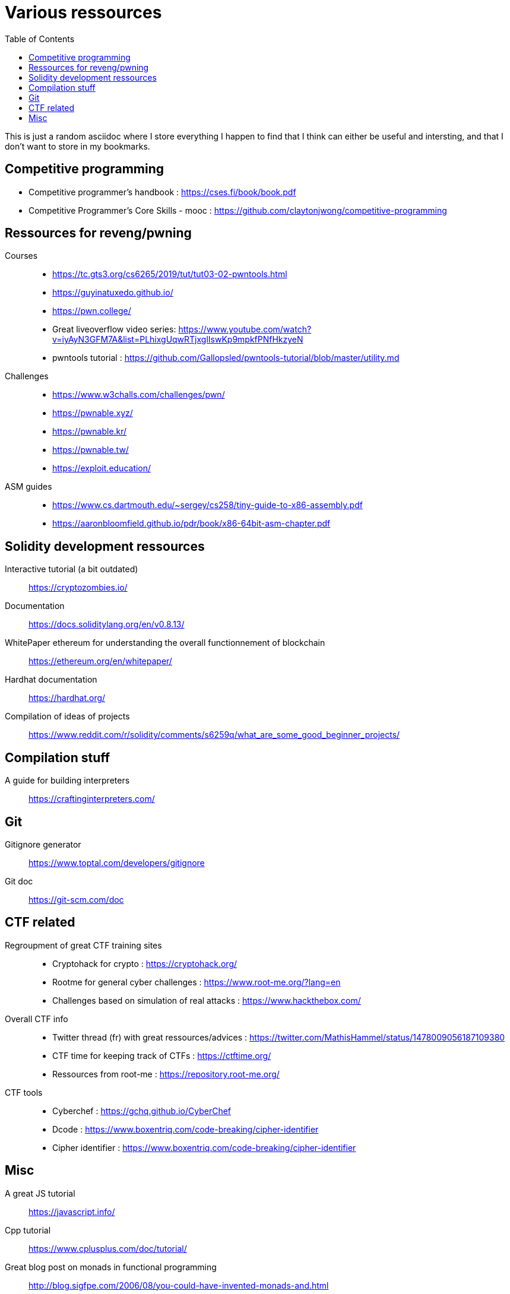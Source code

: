 = Various ressources
:url-repo: https://github.com/KatanaFluorescent/misc
:toc:

====
This is just a random asciidoc where I store everything I happen to find that I think can either be useful and intersting, and that I don't want to store in my bookmarks.
====

== Competitive programming

   * Competitive programmer's handbook : https://cses.fi/book/book.pdf
   * Competitive Programmer's Core Skills - mooc : https://github.com/claytonjwong/competitive-programming

== Ressources for reveng/pwning 


Courses:: 
    * https://tc.gts3.org/cs6265/2019/tut/tut03-02-pwntools.html
    * https://guyinatuxedo.github.io/
    * https://pwn.college/
    * Great liveoverflow video series: https://www.youtube.com/watch?v=iyAyN3GFM7A&list=PLhixgUqwRTjxglIswKp9mpkfPNfHkzyeN 
    * pwntools tutorial : https://github.com/Gallopsled/pwntools-tutorial/blob/master/utility.md
Challenges::
    * https://www.w3challs.com/challenges/pwn/
    * https://pwnable.xyz/
    * https://pwnable.kr/
    * https://pwnable.tw/
    * https://exploit.education/
ASM guides::
   * https://www.cs.dartmouth.edu/~sergey/cs258/tiny-guide-to-x86-assembly.pdf
   * https://aaronbloomfield.github.io/pdr/book/x86-64bit-asm-chapter.pdf

== Solidity development ressources

Interactive tutorial (a bit outdated):: https://cryptozombies.io/
Documentation:: https://docs.soliditylang.org/en/v0.8.13/
WhitePaper ethereum for understanding the overall functionnement of blockchain:: https://ethereum.org/en/whitepaper/
Hardhat documentation:: https://hardhat.org/
Compilation of ideas of projects:: https://www.reddit.com/r/solidity/comments/s6259q/what_are_some_good_beginner_projects/

== Compilation stuff 

A guide for building interpreters:: https://craftinginterpreters.com/

== Git

Gitignore generator:: https://www.toptal.com/developers/gitignore
Git doc:: https://git-scm.com/doc

== CTF related

Regroupment of great CTF training sites::
    * Cryptohack for crypto : https://cryptohack.org/
    * Rootme for general cyber challenges : https://www.root-me.org/?lang=en
    * Challenges based on simulation of real attacks : https://www.hackthebox.com/
Overall CTF info::
    * Twitter thread (fr) with great ressources/advices : https://twitter.com/MathisHammel/status/1478009056187109380
    * CTF time for keeping track of CTFs : https://ctftime.org/
    * Ressources from root-me : https://repository.root-me.org/
CTF tools:: 
   * Cyberchef : https://gchq.github.io/CyberChef
   * Dcode : https://www.boxentriq.com/code-breaking/cipher-identifier
   * Cipher identifier : https://www.boxentriq.com/code-breaking/cipher-identifier

== Misc 

A great JS tutorial:: https://javascript.info/
Cpp tutorial:: https://www.cplusplus.com/doc/tutorial/
Great blog post on monads in functional programming:: http://blog.sigfpe.com/2006/08/you-could-have-invented-monads-and.html
Cool blog:: http://www.madore.org/~david/
Bash cheatsheet with link to a good bash guide:: https://devhints.io/bash
Full stack tutorial:: https://fullstackopen.com/en/
Frond end challenges:: https://www.frontendmentor.io
